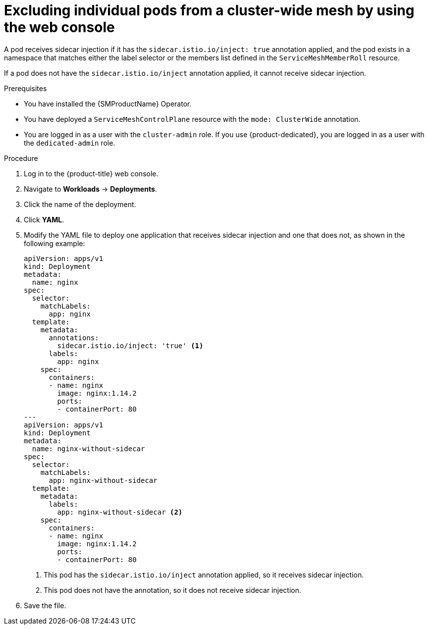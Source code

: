 // Module included in the following assemblies:
// * service_mesh/v2x/ossm-deployment-models.adoc

:_mod-docs-content-type: REFERENCE
[id="ossm-excluding-individual-pods-from-cluster-wide-mesh-console_{context}"]
= Excluding individual pods from a cluster-wide mesh by using the web console

A pod receives sidecar injection if it has the `sidecar.istio.io/inject: true` annotation applied, and the pod exists in a namespace that matches either the label selector or the members list defined in the `ServiceMeshMemberRoll` resource.

If a pod does not have the `sidecar.istio.io/inject` annotation applied, it cannot receive sidecar injection.

.Prerequisites

* You have installed the {SMProductName} Operator.
* You have deployed a `ServiceMeshControlPlane` resource with the `mode: ClusterWide` annotation.
* You are logged in as a user with the `cluster-admin` role. If you use {product-dedicated}, you are logged in as a user with the `dedicated-admin` role.

.Procedure

. Log in to the {product-title} web console.

. Navigate to *Workloads* -> *Deployments*.

. Click the name of the deployment.

. Click *YAML*.

. Modify the YAML file to deploy one application that receives sidecar injection and one that does not, as shown in the following example:
+
[source,yaml]
----
apiVersion: apps/v1
kind: Deployment
metadata:
  name: nginx
spec:
  selector:
    matchLabels:
      app: nginx
  template:
    metadata:
      annotations:
        sidecar.istio.io/inject: 'true' <1>
      labels:
        app: nginx
    spec:
      containers:
      - name: nginx
        image: nginx:1.14.2
        ports:
        - containerPort: 80
---
apiVersion: apps/v1
kind: Deployment
metadata:
  name: nginx-without-sidecar
spec:
  selector:
    matchLabels:
      app: nginx-without-sidecar
  template:
    metadata:
      labels:
        app: nginx-without-sidecar <2>
    spec:
      containers:
      - name: nginx
        image: nginx:1.14.2
        ports:
        - containerPort: 80
----
<1> This pod has the `sidecar.istio.io/inject` annotation applied, so it receives sidecar injection.
<2> This pod does not have the annotation, so it does not receive sidecar injection.

. Save the file.

